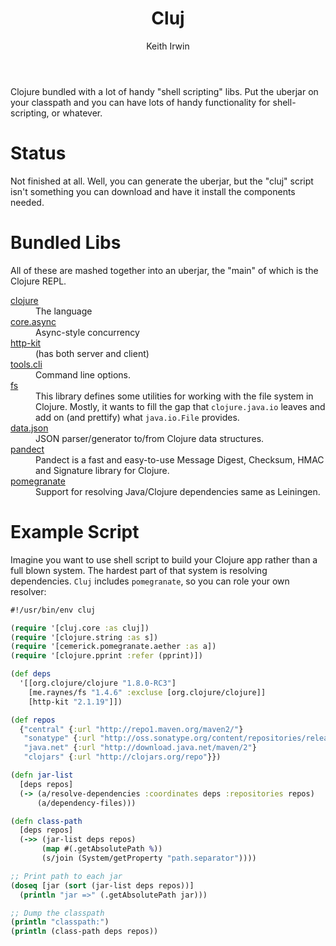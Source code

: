 #+title: Cluj
#+author: Keith Irwin
#+startup: showall

Clojure bundled with a lot of handy "shell scripting" libs. Put the
uberjar on your classpath and you can have lots of handy functionality
for shell-scripting, or whatever.

* Status

Not finished at all. Well, you can generate the uberjar, but the
"cluj" script isn't something you can download and have it install the
components needed.

* Bundled Libs

All of these are mashed together into an uberjar, the "main" of which
is the Clojure REPL.

 - [[http://clojure.org][clojure]] :: The language
 - [[https://github.com/clojure/core.async][core.async]] :: Async-style concurrency
 - [[http://www.http-kit.org][http-kit]] :: (has both server and client)
 - [[https://github.com/clojure/tools.cli][tools.cli]] :: Command line options.
 - [[https://github.com/Raynes/fs/][fs]] :: This library defines some utilities for working with the file
         system in Clojure. Mostly, it wants to fill the gap that
         =clojure.java.io= leaves and add on (and prettify) what
         =java.io.File= provides.
 - [[https://github.com/clojure/data.json][data.json]] :: JSON parser/generator to/from Clojure data structures.
 - [[https://github.com/xsc/pandect][pandect]] :: Pandect is a fast and easy-to-use Message Digest,
              Checksum, HMAC and Signature library for Clojure.
 - [[https://github.com/cemerick/pomegranate][pomegranate]] :: Support for resolving Java/Clojure dependencies same
                  as Leiningen.

* Example Script

Imagine you want to use shell script to build your Clojure app rather
than a full blown system. The hardest part of that system is resolving
dependencies. =Cluj= includes =pomegranate=, so you can role your own
resolver:

#+begin_src clojure
  #!/usr/bin/env cluj

  (require '[cluj.core :as cluj])
  (require '[clojure.string :as s])
  (require '[cemerick.pomegranate.aether :as a])
  (require '[clojure.pprint :refer (pprint)])

  (def deps
    '[[org.clojure/clojure "1.8.0-RC3"]
      [me.raynes/fs "1.4.6" :excluse [org.clojure/clojure]]
      [http-kit "2.1.19"]])

  (def repos
    {"central" {:url "http://repo1.maven.org/maven2/"}
     "sonatype" {:url "http://oss.sonatype.org/content/repositories/releases"}
     "java.net" {:url "http://download.java.net/maven/2"}
     "clojars" {:url "http://clojars.org/repo"}})

  (defn jar-list
    [deps repos]
    (-> (a/resolve-dependencies :coordinates deps :repositories repos)
        (a/dependency-files)))

  (defn class-path
    [deps repos]
    (->> (jar-list deps repos)
         (map #(.getAbsolutePath %))
         (s/join (System/getProperty "path.separator"))))

  ;; Print path to each jar
  (doseq [jar (sort (jar-list deps repos))]
    (println "jar =>" (.getAbsolutePath jar)))

  ;; Dump the classpath
  (println "classpath:")
  (println (class-path deps repos))
#+end_src
